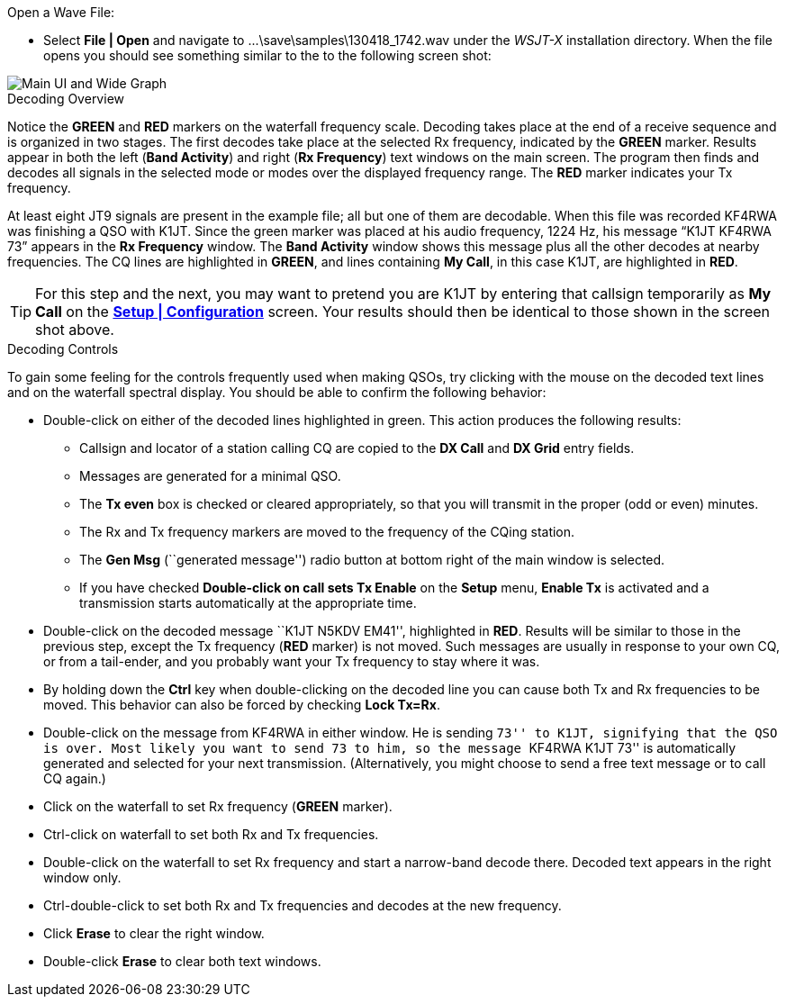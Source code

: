// Status=review
.Open a Wave File:

- Select *File | Open* and navigate to
+...\save\samples\130418_1742.wav+ under the _WSJT-X_ installation
directory.  When the file opens you should see something similar to
the to the following screen shot:

[[X12]]
image::images/r3556-main-ui-80.png[align="center",alt="Main UI and Wide Graph"]

.Decoding Overview

Notice the [green]*GREEN* and [red]*RED* markers on the waterfall
frequency scale.  Decoding takes place at the end of a receive
sequence and is organized in two stages.  The first decodes take place
at the selected Rx frequency, indicated by the [green]*GREEN* marker.
Results appear in both the left (*Band Activity*) and right (*Rx
Frequency*) text windows on the main screen. The program then finds
and decodes all signals in the selected mode or modes over the
displayed frequency range. The [red]*RED* marker indicates your Tx
frequency.

At least eight JT9 signals are present in the example file; all but
one of them are decodable.  When this file was recorded KF4RWA was
finishing a QSO with K1JT.  Since the green marker was placed at his
audio frequency, 1224 Hz, his message “K1JT KF4RWA 73” appears in the
*Rx Frequency* window. The *Band Activity* window shows this message
plus all the other decodes at nearby frequencies.  The CQ lines are
highlighted in [green]*GREEN*, and lines containing *My Call*, in this
case K1JT, are highlighted in [red]*RED*.

TIP: For this step and the next, you may want to pretend you are K1JT
by entering that callsign temporarily as *My Call* on the <<X11,*Setup
| Configuration*>> screen.  Your results should then be identical to
those shown in the screen shot above.

[[X13]]
.Decoding Controls

To gain some feeling for the controls frequently used when making
QSOs, try clicking with the mouse on the decoded text lines and on the
waterfall spectral display. You should be able to confirm the
following behavior:

- Double-click on either of the decoded lines highlighted in
green. This action produces the following results:

** Callsign and locator of a station calling CQ are copied to the *DX
Call* and *DX Grid* entry fields.

** Messages are generated for a minimal QSO.

** The *Tx even* box is checked or cleared appropriately, so that you
will transmit in the proper (odd or even) minutes.

** The Rx and Tx frequency markers are moved to the frequency of the
CQing station.

** The *Gen Msg* (``generated message'') radio button at bottom right 
of the main window is selected.

** If you have checked *Double-click on call sets Tx Enable* on the
*Setup* menu, *Enable Tx* is activated and a transmission starts
automatically at the appropriate time.

- Double-click on the decoded message ``K1JT N5KDV EM41'',
highlighted in [red]*RED*.  Results will be similar to those in the
previous step, except the Tx frequency ([red]*RED* marker) is not
moved.  Such messages are usually in response to your own CQ, or from
a tail-ender, and you probably want your Tx frequency to stay where it
was.

- By holding down the *Ctrl* key when double-clicking on the decoded line 
you can cause both Tx and Rx frequencies to be moved.  This behavior
can also be forced by checking *Lock Tx=Rx*. 

- Double-click on the message from KF4RWA in either window. He is
sending ``73'' to K1JT, signifying that the QSO is over.  Most likely
you want to send 73 to him, so the message ``KF4RWA K1JT 73'' is
automatically generated and selected for your next transmission.
(Alternatively, you might choose to send a free text message or to
call CQ again.)

- Click on the waterfall to set Rx frequency ([green]*GREEN* marker).

- Ctrl-click on waterfall to set both Rx and Tx frequencies.

- Double-click on the waterfall to set Rx frequency and start a
narrow-band decode there. Decoded text appears in the right window
only.  

- Ctrl-double-click to set both Rx and Tx frequencies and decodes at
the new frequency.

- Click *Erase* to clear the right window. 

- Double-click *Erase* to clear both text windows.
